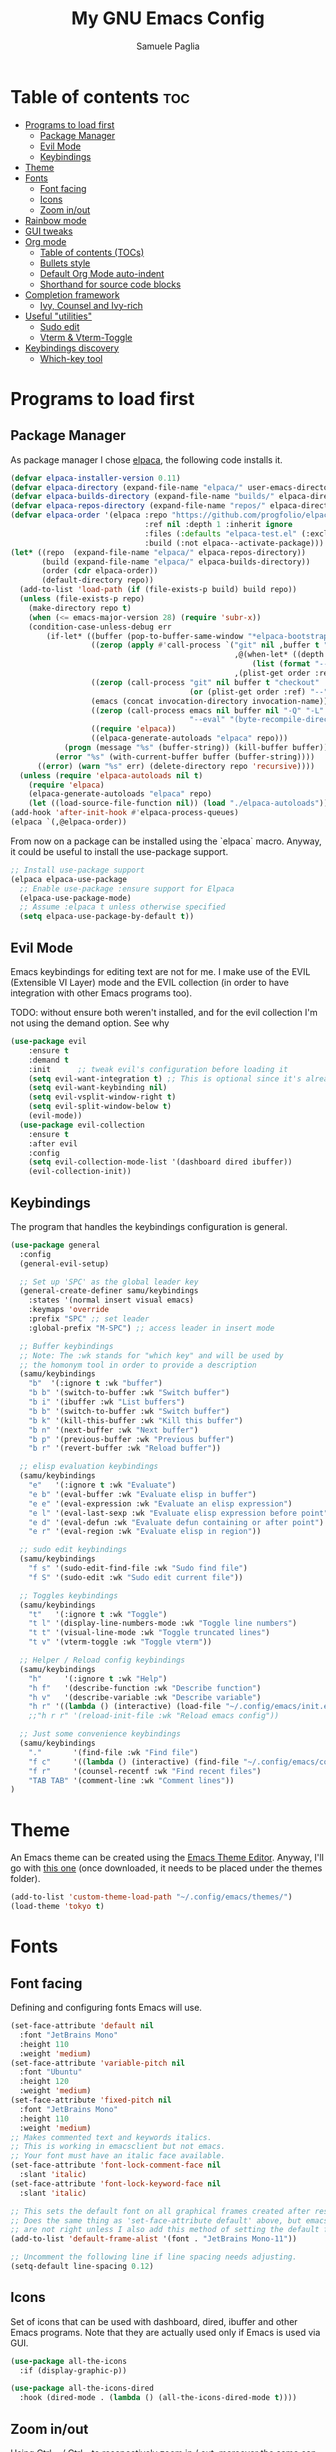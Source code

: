 #+TITLE: My GNU Emacs Config
#+AUTHOR: Samuele Paglia
#+DESCRIPTION: My custom Emacs config
#+STARTUP: showeverything
#+OPTIONS: toc:2

* Table of contents :toc:
- [[#programs-to-load-first][Programs to load first]]
  - [[#package-manager][Package Manager]]
  - [[#evil-mode][Evil Mode]]
  - [[#keybindings][Keybindings]]
- [[#theme][Theme]]
- [[#fonts][Fonts]]
  - [[#font-facing][Font facing]]
  - [[#icons][Icons]]
  - [[#zoom-inout][Zoom in/out]]
- [[#rainbow-mode][Rainbow mode]]
- [[#gui-tweaks][GUI tweaks]]
- [[#org-mode][Org mode]]
  - [[#table-of-contents-tocs][Table of contents (TOCs)]]
  - [[#bullets-style][Bullets style]]
  - [[#default-org-mode-auto-indent][Default Org Mode auto-indent]]
  - [[#shorthand-for-source-code-blocks][Shorthand for source code blocks]]
- [[#completion-framework][Completion framework]]
  - [[#ivy--counsel-and-ivy-rich][Ivy,  Counsel and Ivy-rich]]
- [[#useful-utilities][Useful "utilities"]]
  - [[#sudo-edit][Sudo edit]]
  - [[#vterm--vterm-toggle][Vterm & Vterm-Toggle]]
- [[#keybindings-discovery][Keybindings discovery]]
  - [[#which-key-tool][Which-key tool]]

* Programs to load first

** Package Manager

As package manager I chose [[https://github.com/progfolio/elpaca][elpaca]], the following code installs it.

#+begin_src emacs-lisp
(defvar elpaca-installer-version 0.11)
(defvar elpaca-directory (expand-file-name "elpaca/" user-emacs-directory))
(defvar elpaca-builds-directory (expand-file-name "builds/" elpaca-directory))
(defvar elpaca-repos-directory (expand-file-name "repos/" elpaca-directory))
(defvar elpaca-order '(elpaca :repo "https://github.com/progfolio/elpaca.git"
                              :ref nil :depth 1 :inherit ignore
                              :files (:defaults "elpaca-test.el" (:exclude "extensions"))
                              :build (:not elpaca--activate-package)))
(let* ((repo  (expand-file-name "elpaca/" elpaca-repos-directory))
       (build (expand-file-name "elpaca/" elpaca-builds-directory))
       (order (cdr elpaca-order))
       (default-directory repo))
  (add-to-list 'load-path (if (file-exists-p build) build repo))
  (unless (file-exists-p repo)
    (make-directory repo t)
    (when (<= emacs-major-version 28) (require 'subr-x))
    (condition-case-unless-debug err
        (if-let* ((buffer (pop-to-buffer-same-window "*elpaca-bootstrap*"))
                  ((zerop (apply #'call-process `("git" nil ,buffer t "clone"
                                                  ,@(when-let* ((depth (plist-get order :depth)))
                                                      (list (format "--depth=%d" depth) "--no-single-branch"))
                                                  ,(plist-get order :repo) ,repo))))
                  ((zerop (call-process "git" nil buffer t "checkout"
                                        (or (plist-get order :ref) "--"))))
                  (emacs (concat invocation-directory invocation-name))
                  ((zerop (call-process emacs nil buffer nil "-Q" "-L" "." "--batch"
                                        "--eval" "(byte-recompile-directory \".\" 0 'force)")))
                  ((require 'elpaca))
                  ((elpaca-generate-autoloads "elpaca" repo)))
            (progn (message "%s" (buffer-string)) (kill-buffer buffer))
          (error "%s" (with-current-buffer buffer (buffer-string))))
      ((error) (warn "%s" err) (delete-directory repo 'recursive))))
  (unless (require 'elpaca-autoloads nil t)
    (require 'elpaca)
    (elpaca-generate-autoloads "elpaca" repo)
    (let ((load-source-file-function nil)) (load "./elpaca-autoloads"))))
(add-hook 'after-init-hook #'elpaca-process-queues)
(elpaca `(,@elpaca-order))
#+end_src

From now on a package can be installed using the `elpaca` macro. Anyway, it could
be useful to install the use-package support.

#+begin_src emacs-lisp
;; Install use-package support
(elpaca elpaca-use-package
  ;; Enable use-package :ensure support for Elpaca
  (elpaca-use-package-mode)
  ;; Assume :elpaca t unless otherwise specified
  (setq elpaca-use-package-by-default t))
#+end_src

** Evil Mode

Emacs keybindings for editing text are not for me. I make use of the
EVIL (Extensible VI Layer) mode and the EVIL collection (in order to
have integration with other Emacs programs too).

TODO: without ensure both weren't installed, and for the evil
collection I'm not using the demand option. See why

#+begin_src emacs-lisp
(use-package evil
    :ensure t
    :demand t
    :init      ;; tweak evil's configuration before loading it
    (setq evil-want-integration t) ;; This is optional since it's already set to t by default.
    (setq evil-want-keybinding nil)
    (setq evil-vsplit-window-right t)
    (setq evil-split-window-below t)
    (evil-mode))
  (use-package evil-collection
    :ensure t
    :after evil
    :config
    (setq evil-collection-mode-list '(dashboard dired ibuffer))
    (evil-collection-init))
#+end_src

** Keybindings

The program that handles the keybindings configuration is general.

#+begin_src emacs-lisp
(use-package general
  :config
  (general-evil-setup)

  ;; Set up 'SPC' as the global leader key
  (general-create-definer samu/keybindings
    :states '(normal insert visual emacs)
    :keymaps 'override
    :prefix "SPC" ;; set leader
    :global-prefix "M-SPC") ;; access leader in insert mode

  ;; Buffer keybindings
  ;; Note: The :wk stands for "which key" and will be used by
  ;; the homonym tool in order to provide a description
  (samu/keybindings
    "b"  '(:ignore t :wk "buffer")
    "b b" '(switch-to-buffer :wk "Switch buffer")
    "b i" '(ibuffer :wk "List buffers")
    "b b" '(switch-to-buffer :wk "Switch buffer")
    "b k" '(kill-this-buffer :wk "Kill this buffer")
    "b n" '(next-buffer :wk "Next buffer")
    "b p" '(previous-buffer :wk "Previous buffer")
    "b r" '(revert-buffer :wk "Reload buffer"))

  ;; elisp evaluation keybindings
  (samu/keybindings
    "e"   '(:ignore t :wk "Evaluate")    
    "e b" '(eval-buffer :wk "Evaluate elisp in buffer")
    "e e" '(eval-expression :wk "Evaluate an elisp expression")
    "e l" '(eval-last-sexp :wk "Evaluate elisp expression before point")
    "e d" '(eval-defun :wk "Evaluate defun containing or after point")
    "e r" '(eval-region :wk "Evaluate elisp in region")) 
  
  ;; sudo edit keybindings
  (samu/keybindings
    "f s" '(sudo-edit-find-file :wk "Sudo find file")
    "f S" '(sudo-edit :wk "Sudo edit current file"))

  ;; Toggles keybindings 
  (samu/keybindings
    "t"   '(:ignore t :wk "Toggle")
    "t l" '(display-line-numbers-mode :wk "Toggle line numbers")
    "t t" '(visual-line-mode :wk "Toggle truncated lines")
    "t v" '(vterm-toggle :wk "Toggle vterm"))
    
  ;; Helper / Reload config keybindings
  (samu/keybindings
    "h"     '(:ignore t :wk "Help")
    "h f"   '(describe-function :wk "Describe function")
    "h v"   '(describe-variable :wk "Describe variable")
    "h r" '((lambda () (interactive) (load-file "~/.config/emacs/init.el")) :wk "Reload emacs config"))
    ;;"h r r" '(reload-init-file :wk "Reload emacs config"))
  
  ;; Just some convenience keybindings
  (samu/keybindings
    "."       '(find-file :wk "Find file")
    "f c"     '((lambda () (interactive) (find-file "~/.config/emacs/config.org")) :wk "Edit emacs config")
    "f r"     '(counsel-recentf :wk "Find recent files")
    "TAB TAB" '(comment-line :wk "Comment lines"))
)
#+end_src

* Theme

An Emacs theme can be created using the [[https://emacsfodder.github.io/emacs-theme-editor][Emacs Theme Editor]]. Anyway, I'll go with [[https://github.com/rawleyfowler/tokyo-theme.el/blob/main/tokyo-theme.el][this one]] (once downloaded, it needs to be placed under the themes folder).

#+begin_src emacs-lisp
(add-to-list 'custom-theme-load-path "~/.config/emacs/themes/")
(load-theme 'tokyo t)
#+end_src

* Fonts

** Font facing

Defining and configuring fonts Emacs will use.

#+begin_src emacs-lisp
(set-face-attribute 'default nil
  :font "JetBrains Mono"
  :height 110
  :weight 'medium)
(set-face-attribute 'variable-pitch nil
  :font "Ubuntu"
  :height 120
  :weight 'medium)
(set-face-attribute 'fixed-pitch nil
  :font "JetBrains Mono"
  :height 110
  :weight 'medium)
;; Makes commented text and keywords italics.
;; This is working in emacsclient but not emacs.
;; Your font must have an italic face available.
(set-face-attribute 'font-lock-comment-face nil
  :slant 'italic)
(set-face-attribute 'font-lock-keyword-face nil
  :slant 'italic)

;; This sets the default font on all graphical frames created after restarting Emacs.
;; Does the same thing as 'set-face-attribute default' above, but emacsclient fonts
;; are not right unless I also add this method of setting the default font.
(add-to-list 'default-frame-alist '(font . "JetBrains Mono-11"))

;; Uncomment the following line if line spacing needs adjusting.
(setq-default line-spacing 0.12)
#+end_src

** Icons

Set of icons that can be used with dashboard, dired, ibuffer and other Emacs programs. Note that they are actually used only if Emacs is used via GUI.

#+begin_src emacs-lisp
(use-package all-the-icons
  :if (display-graphic-p))

(use-package all-the-icons-dired
  :hook (dired-mode . (lambda () (all-the-icons-dired-mode t))))
#+end_src

** Zoom in/out

Using Ctrl + / Ctrl - to resepectively zoom in / out, moreover the same can be done using the mouse.

Note: I'm commenting out the following lines because I use Emacs via terminal at the moment and they work only for the GUI Emacs.

#+begin_src emacs-lisp
;;(global-set-key (kbd "M-+") 'text-scale-increase)
;;(global-set-key (kbd "M--") 'text-scale-decrease)
;;(global-set-key (kbd "<M-wheel-up>") 'text-scale-increase)
;;(global-set-key (kbd "<M-wheel-down>") 'text-scale-decrease)
#+end_src

* Rainbow mode

Display the actual color as a background for any hex color value (ex. #ffffff).  The code block below enables rainbow-mode in all programming modes (prog-mode) as well as org-mode, which is why rainbow works in this document.

#+begin_src emacs-lisp
(use-package rainbow-mode
  :hook ((org-mode prog-mode) . rainbow-mode))
#+end_src

* GUI tweaks

Disable menubar, toolbars and scrollbars.

#+begin_src emacs-lisp
(menu-bar-mode -1)
(tool-bar-mode -1)
;; (scroll-bar-mode -1) ;; Maybe not required depending on the teminal emulator settings
#+end_src

Display line numbers and truncated lines.

#+begin_src emacs-lisp
(global-display-line-numbers-mode 1)
(global-visual-line-mode t)
#+end_src

* Org mode

Org mode configuration.

** Table of contents (TOCs)

#+begin_src emacs-lisp
(use-package toc-org
    :commands toc-org-enable
    :init (add-hook 'org-mode-hook 'toc-org-enable))
#+end_src

** Bullets style

Changing from default bullet style (*) to a more appealing one.

#+begin_src emacs-lisp
(use-package org-bullets)
(add-hook 'org-mode-hook 'org-indent-mode)
(add-hook 'org-mode-hook (lambda () (org-bullets-mode 1)))
#+end_src

** Default Org Mode auto-indent

Org mode source blocks present a really annoying auto-indentation behaviour: when adding a new line all the source block get indented. Let's get rid of it.

#+begin_src emacs-lisp
(setq org-src-preserve-indentation t)
#+end_src

** Shorthand for source code blocks

Org-tempo is not a separate package, it's  present by default but needs to be enabled. Org-tempo allows for '<s' followed by TAB to expand to a begin_src tag. See the table below for the expansion.

| Typing the below + TAB | Expands to                              |
|------------------------+-----------------------------------------|
| <a                     | '#+BEGIN_EXPORT ascii' … '#+END_EXPORT  |
| <c                     | '#+BEGIN_CENTER' … '#+END_CENTER'       |
| <C                     | '#+BEGIN_COMMENT' … '#+END_COMMENT'     |
| <e                     | '#+BEGIN_EXAMPLE' … '#+END_EXAMPLE'     |
| <E                     | '#+BEGIN_EXPORT' … '#+END_EXPORT'       |
| <h                     | '#+BEGIN_EXPORT html' … '#+END_EXPORT'  |
| <l                     | '#+BEGIN_EXPORT latex' … '#+END_EXPORT' |
| <q                     | '#+BEGIN_QUOTE' … '#+END_QUOTE'         |
| <s                     | '#+BEGIN_SRC' … '#+END_SRC'             |
| <v                     | '#+BEGIN_VERSE' … '#+END_VERSE'         |

#+begin_src emacs-lisp
(require 'org-tempo)
#+end_src

* Completion framework

** Ivy,  Counsel and Ivy-rich

[[https://github.com/abo-abo/swiper][Ivy]] is a generic completion mechanism for Emacs, while Counsel is a collection of Ivy-enhanced versions of common Emcas commands. To add descriptions alongside the commands in M-x, Ivy-rich is used.

#+begin_src emacs-lisp
(use-package ivy
  :demand t
  :bind
  ;; ivy-resume resumes the last Ivy-based completion.
  (("C-c C-r" . ivy-resume)
   ("C-x B" . ivy-switch-buffer-other-window))
  :custom
  (setq ivy-use-virtual-buffers t)
  (setq ivy-count-format "(%d/%d) ")
  (setq enable-recursive-minibuffers t)
  :config
  (ivy-mode))

(use-package counsel
  :after ivy
  :config (counsel-mode))

;; Only if emacs is used via GUI
(use-package all-the-icons-ivy-rich
  :if (display-graphic-p)
  :init (all-the-icons-ivy-rich-mode 1)) ;; Icons need to be present

(use-package ivy-rich
  :after ivy
  :init (ivy-rich-mode 1) ;; this gets us descriptions in M-x.
  :custom
  (ivy-virtual-abbreviate 'full
   ivy-rich-switch-buffer-align-virtual-buffer t
   ivy-rich-path-style 'abbrev))
#+end_src

* Useful "utilities"

** Sudo edit

The sudo-edit package allows to pen files with sudo privileges or switch over to editing with sudo privileges if we initially opened the file without them. See keybindings section for the related keybindings.
TODO: link keybindings section. 

#+begin_src emacs-lisp
(use-package sudo-edit)
#+end_src

** Vterm & Vterm-Toggle

Vterm is a terminal emulator within Emacs.  The ‘shell-file-name’ setting sets the shell to be used in M-x shell, M-x term, M-x ansi-term and M-x vterm. In this case I'm running the fish shell.

Note: vterm requires cmake and libtool to be installed in MacOS.

#+begin_src emacs-lisp
(use-package vterm
:config
(setq shell-file-name "/opt/homebrew/bin/fish"
      vterm-max-scrollback 5000))
#+end_src

To enable [[https://github.com/jixiuf/vterm-toggle][vterm-toggle]]:

#+begin_src emacs-lisp
(use-package vterm-toggle
  :after vterm
  :config
  (setq vterm-toggle-fullscreen-p nil)
  (setq vterm-toggle-scope 'project)
  (add-to-list 'display-buffer-alist
               '((lambda (buffer-or-name _)
                     (let ((buffer (get-buffer buffer-or-name)))
                       (with-current-buffer buffer
                         (or (equal major-mode 'vterm-mode)
                             (string-prefix-p vterm-buffer-name (buffer-name buffer))))))
                  (display-buffer-reuse-window display-buffer-at-bottom)
                  ;;(display-buffer-reuse-window display-buffer-in-direction)
                  ;;display-buffer-in-direction/direction/dedicated is added in emacs27
                  ;;(direction . bottom)
                  ;;(dedicated . t) ;dedicated is supported in emacs27
                  (reusable-frames . visible)
                  (window-height . 0.3))))
#+end_src

* Keybindings discovery

Keybindings, key combination.. everywhere and everytime. Something to discover / visually see them is absolutely required.

** Which-key tool

Which-key tool to the rescue. It shows up the next possibile keys with the related description to choose from.

#+begin_src emacs-lisp
(use-package which-key
  :init
    (which-key-mode 1)
  :config
  (setq which-key-side-window-location 'bottom
	  which-key-sort-order #'which-key-key-order-alpha
	  which-key-sort-uppercase-first nil
	  which-key-add-column-padding 1
	  which-key-max-display-columns nil
	  which-key-min-display-lines 6
	  which-key-side-window-slot -10
	  which-key-side-window-max-height 0.25
	  which-key-idle-delay 0.8
	  which-key-max-description-length 25
	  which-key-allow-imprecise-window-fit t
	  which-key-separator " → " ))
#+end_src
